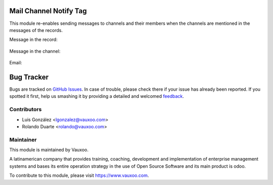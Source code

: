 .. image:: https://img.shields.io/badge/licence-LGPL--3-blue.svg
    :alt: License: LGPL-3

Mail Channel Notify Tag
=======================

This module re-enables sending messages to channels and their members
when the channels are mentioned in the messages of the records.

Message in the record:

    .. image:: ../mail_channel_notify_tag/static/description/record.png
       :alt: Message in the record
       :width: 1200px

Message in the channel:

    .. image:: ../mail_channel_notify_tag/static/description/channel.png
       :alt: Message in the channel
       :width: 1200px

Email:

    .. image:: ../mail_channel_notify_tag/static/description/email.png
       :alt: Email
       :width: 1200px

Bug Tracker
===========

Bugs are tracked on `GitHub Issues
<https://github.com/Vauxoo/addons-vauxoo/issues>`_. In case of trouble, please
check there if your issue has already been reported. If you spotted it first,
help us smashing it by providing a detailed and welcomed `feedback
<https://github.com/vauxoo/
addons-vauxoo/issues/new?body=module:%20
mail_channel_notify_tag%0Aversion:%20
15.0%0A%0A**Steps%20to%20reproduce**%0A-%20...%0A%0A**Current%20behavior**%0A%0A**Expected%20behavior**>`_.

Contributors
------------

* Luis González <lgonzalez@vauxoo.com>
* Rolando Duarte <rolando@vauxoo.com>

Maintainer
----------

.. image:: https://www.vauxoo.com/logo.png
   :alt: Vauxoo
   :target: https://vauxoo.com

This module is maintained by Vauxoo.

A latinamerican company that provides training, coaching,
development and implementation of enterprise management
systems and bases its entire operation strategy in the use
of Open Source Software and its main product is odoo.

To contribute to this module, please visit https://www.vauxoo.com.
